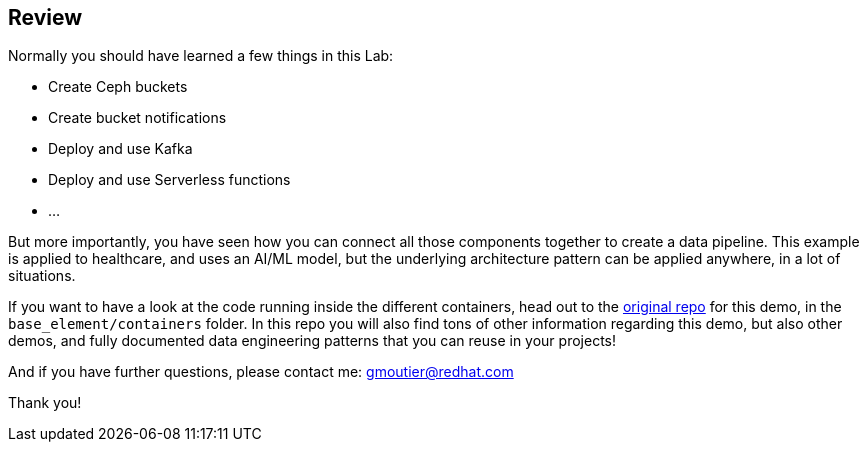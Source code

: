 :markup-in-source: verbatim,attributes,quotes

== Review

Normally you should have learned a few things in this Lab:

* Create Ceph buckets
* Create bucket notifications
* Deploy and use Kafka
* Deploy and use Serverless functions
* ...

But more importantly, you have seen how you can connect all those components together to create a data pipeline. This example is applied to healthcare, and uses an AI/ML model, but the underlying architecture pattern can be applied anywhere, in a lot of situations. 

If you want to have a look at the code running inside the different containers, head out to the https://github.com/red-hat-data-services/jumpstart-library/tree/main/demo1-xray-pipeline[original repo] for this demo, in the `base_element/containers` folder. In this repo you will also find tons of other information regarding this demo, but also other demos, and fully documented data engineering patterns that you can reuse in your projects!

And if you have further questions, please contact me: gmoutier@redhat.com

Thank you!
